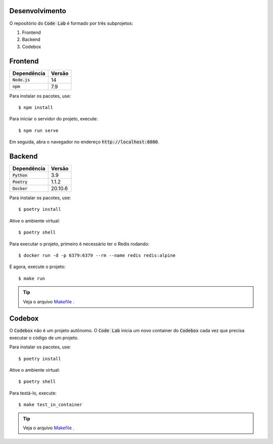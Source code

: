 Desenvolvimento
===============

O repositório do :code:`Code Lab` é formado por três subprojetos:

1. Frontend
2. Backend
3. Codebox



Frontend
========

.. csv-table::
    :header-rows: 1

    Dependência, Versão
    :code:`Node.js`, 14
    :code:`npm`, 7.9


Para instalar os pacotes, use::

    $ npm install

Para iniciar o servidor do projeto, execute::

    $ npm run serve

Em seguida, abra o navegador no endereço :code:`http://localhost:8080`.


Backend
=======

.. csv-table::
    :header-rows: 1

    Dependência, Versão
    :code:`Python`, 3.9
    :code:`Poetry`, 1.1.2
    :code:`Docker`, 20.10.6


Para instalar os pacotes, use::

    $ poetry install

Ative o ambiente virtual::

    $ poetry shell

Para executar o projeto,
primeiro é necessário ter o Redis rodando::

    $ docker run -d -p 6379:6379 --rm --name redis redis:alpine

E agora, execute o projeto::

    $ make run


.. tip::

    Veja o arquivo `Makefile <backend/Makefile>`_ .


Codebox
=======

O :code:`Codebox` não é um projeto autônomo.
O :code:`Code Lab` inicia um novo container do :code:`Codebox`
cada vez que precisa executar o código de um projeto.


Para instalar os pacotes, use::

    $ poetry install

Ative o ambiente virtual::

    $ poetry shell

Para testá-lo, execute::

    $ make test_in_container

.. tip::

    Veja o arquivo `Makefile <codebox/Makefile>`_ .
